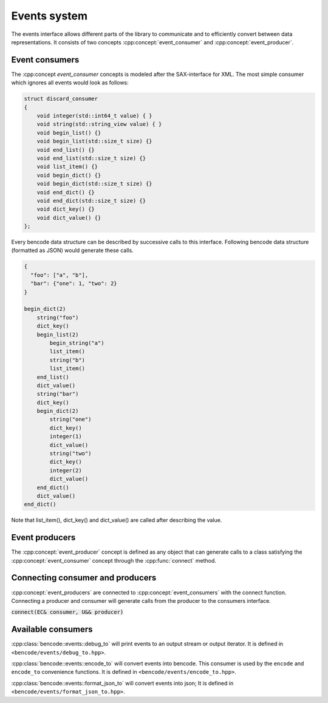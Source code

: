 .. cpp:namespace:: bencode


Events system
================

The events interface allows different parts of the library to communicate and to efficiently
convert between data representations.
It consists of two concepts :cpp:concept:`event_consumer` and :cpp:concept:`event_producer`.

Event consumers
---------------

The :cpp:concept `event_consumer` concepts is modeled after the SAX-interface for XML.
The most simple consumer which ignores all events would look as follows:

.. code-block:: cpp

    struct discard_consumer
    {
        void integer(std::int64_t value) { }
        void string(std::string_view value) { }
        void begin_list() {}
        void begin_list(std::size_t size) {}
        void end_list() {}
        void end_list(std::size_t size) {}
        void list_item() {}
        void begin_dict() {}
        void begin_dict(std::size_t size) {}
        void end_dict() {}
        void end_dict(std::size_t size) {}
        void dict_key() {}
        void dict_value() {}
    };

Every bencode data structure can be described by successive calls to this interface.
Following bencode data structure (formatted as JSON) would generate these calls.

.. code-block::

    {
      "foo": ["a", "b"],
      "bar": {"one": 1, "two": 2}
    }

    begin_dict(2)
        string("foo")
        dict_key()
        begin_list(2)
            begin_string("a")
            list_item()
            string("b")
            list_item()
        end_list()
        dict_value()
        string("bar")
        dict_key()
        begin_dict(2)
            string("one")
            dict_key()
            integer(1)
            dict_value()
            string("two")
            dict_key()
            integer(2)
            dict_value()
        end_dict()
        dict_value()
    end_dict()

Note that list_item(), dict_key() and dict_value() are called after describing the value.

Event producers
---------------

The :cpp:concept:`event_producer` concept is defined as any object that can generate calls to a
class satisfying the :cpp:concept:`event_consumer` concept through the
:cpp:func:`connect` method.


Connecting consumer and producers
---------------------------------

:cpp:concept:`event_producers` are connected to :cpp:concept:`event_consumers`
with the connect function.
Connecting a producer and consumer will generate calls from the producer to the consumers interface.

:code:`connect(EC& consumer, U&& producer)`

Available consumers
-------------------

:cpp:class:`bencode::events::debug_to` will print events to an output stream or output iterator.
It is defined in ``<bencode/events/debug_to.hpp>``.

:cpp:class:`bencode::events::encode_to` will convert events into bencode.
This consumer is used by the ``encode`` and ``encode_to`` convenience functions.
It is defined in ``<bencode/events/encode_to.hpp>``.

:cpp:class:`bencode::events::format_json_to` will convert events into json;
It is defined in ``<bencode/events/format_json_to.hpp>``.
